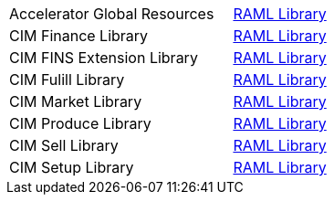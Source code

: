[cols="70,30",width=100%]
|===
| Accelerator Global Resources | https://{anypoint-url}/accelerator-global-resources[RAML Library^]
| CIM Finance Library | https://{anypoint-url}/accelerator-cim-finance-library[RAML Library^]
| CIM FINS Extension Library | https://{anypoint-url}/accelerator-cim-fins-ext-library[RAML Library^]
| CIM Fulill Library | https://{anypoint-url}/accelerator-cim-fulfill-library[RAML Library^]
| CIM Market Library | https://{anypoint-url}/accelerator-cim-market-library[RAML Library^]
| CIM Produce Library | https://{anypoint-url}/accelerator-cim-produce-library[RAML Library^]
| CIM Sell Library | https://{anypoint-url}/accelerator-cim-sell-library[RAML Library ^]
| CIM Setup Library | https://{anypoint-url}/accelerator-cim-setup-library[RAML Library^]
|===
